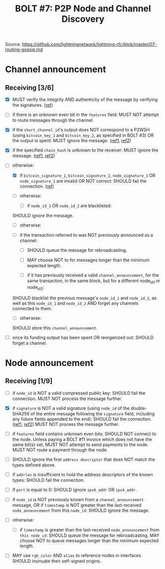 #+TITLE: BOLT #7: P2P Node and Channel Discovery

Source: [[https://github.com/lightningnetwork/lightning-rfc/blob/master/07-routing-gossip.md]]

* Channel announcement

** Receiving [3/6]

   - [X] MUST verify the integrity AND authenticity of the message by verifying the signatures. ([[file:~/dev/scala/lnz/src/main/scala/proto/bolt/validate.scala::Channel announcement signatures][ref]])

   - [ ] if there is an unknown even bit in the ~features~ field:
     MUST NOT attempt to route messages through the channel.

   - [X] if the ~short_channel_id~'s output does NOT correspond to a P2WSH (using ~bitcoin_key_1~ and ~bitcoin_key_2~, as specified in BOLT #3) OR the output is spent:
     MUST ignore the message. ([[file:~/dev/scala/lnz/src/main/scala/proto/bolt/validate.scala::Channel announcement tx output][ref1]], [[file:~/dev/scala/lnz/src/main/scala/peer.scala::Ignore spent tx output][ref2]])

   - [X] if the specified ~chain_hash~ is unknown to the receiver:
     MUST ignore the message. ([[file:../../src/main/scala/proto/bolt/validate.scala::Channel announcement chain hash][ref1]], [[file:../../src/main/scala/peer.scala::Ignore unknown chain messages][ref2]])

   - [-] otherwise:
     
     - [X] if ~bitcoin_signature_1~, ~bitcoin_signature_2~, ~node_signature_1~ OR ~node_signature_2~ are invalid OR NOT correct:
       SHOULD fail the connection. ([[file:~/dev/scala/lnz/src/main/scala/peer.scala::Channel announcement signature fail connection][ref]])
       
     - [ ] otherwise:
       
       - [ ] if ~node_id_1~ OR ~node_id_2~ are blacklisted:
	 SHOULD ignore the message.
	 
       - [ ] otherwise:
	 
	 - [ ] if the transaction referred to was NOT previously announced as a channel:
	   
	   - [ ] SHOULD queue the message for rebroadcasting.
	     
	   - [ ] MAY choose NOT to for messages longer than the minimum expected length.
	     
       - [ ] if it has previously received a valid ~channel_announcement~, for the same transaction, in the same block, but for a different node_id_1 or node_id_2:
	 SHOULD blacklist the previous message's ~node_id_1~ and ~node_id_2~, as well as this ~node_id_1~ and ~node_id_2~ AND forget any channels connected to them.
	 
       - [ ] otherwise:
	 SHOULD store this ~channel_announcement~.
	 
   - [ ] once its funding output has been spent OR reorganized out:
     SHOULD forget a channel.

* Node announcement

** Receiving [1/9]

    - [ ] if ~node_id~ is NOT a valid compressed public key:
      SHOULD fail the connection.
      MUST NOT process the message further.

    - [X] if ~signature~ is NOT a valid signature (using ~node_id~ of the double-SHA256 of the entire message following the ~signature~ field, including any future fields appended to the end):
      SHOULD fail the connection. ([[file:/usr/home/jiri/dev/scala/lnz/src/main/scala/proto/bolt/validate.scala::Node announcement signatures][ref1]], [[file:/usr/home/jiri/dev/scala/lnz/src/main/scala/peer.scala::Node announcement signature fail connection][ref2]])
      MUST NOT process the message further.

    - [ ] if ~features~ field contains unknown even bits:
      SHOULD NOT connect to the node.
      Unless paying a BOLT #11 invoice which does not have the same bit(s) set, MUST NOT attempt to send payments to the node.
      MUST NOT route a payment through the node.

    - [ ] SHOULD ignore the first ~address descriptor~ that does NOT match the types defined above.

    - [ ] if ~addrlen~ is insufficient to hold the address descriptors of the known types:
      SHOULD fail the connection.

    - [ ] if ~port~ is equal to 0:
      SHOULD ignore ~ipv6_addr~ OR ~ipv4_addr~.

    - [ ] if ~node_id~ is NOT previously known from a ~channel_announcement~ message, OR if ~timestamp~ is NOT greater than the last-received ~node_announcement~ from this ~node_id~:
      SHOULD ignore the message.

    - [ ] otherwise:
      - [ ] if ~timestamp~ is greater than the last-received ~node_announcement~ from ~this node_id~:
        SHOULD queue the message for rebroadcasting.
        MAY choose NOT to queue messages longer than the minimum expected length.

    - [ ] MAY use ~rgb_color~ AND ~alias~ to reference nodes in interfaces.
      SHOULD insinuate their self-signed origins.
